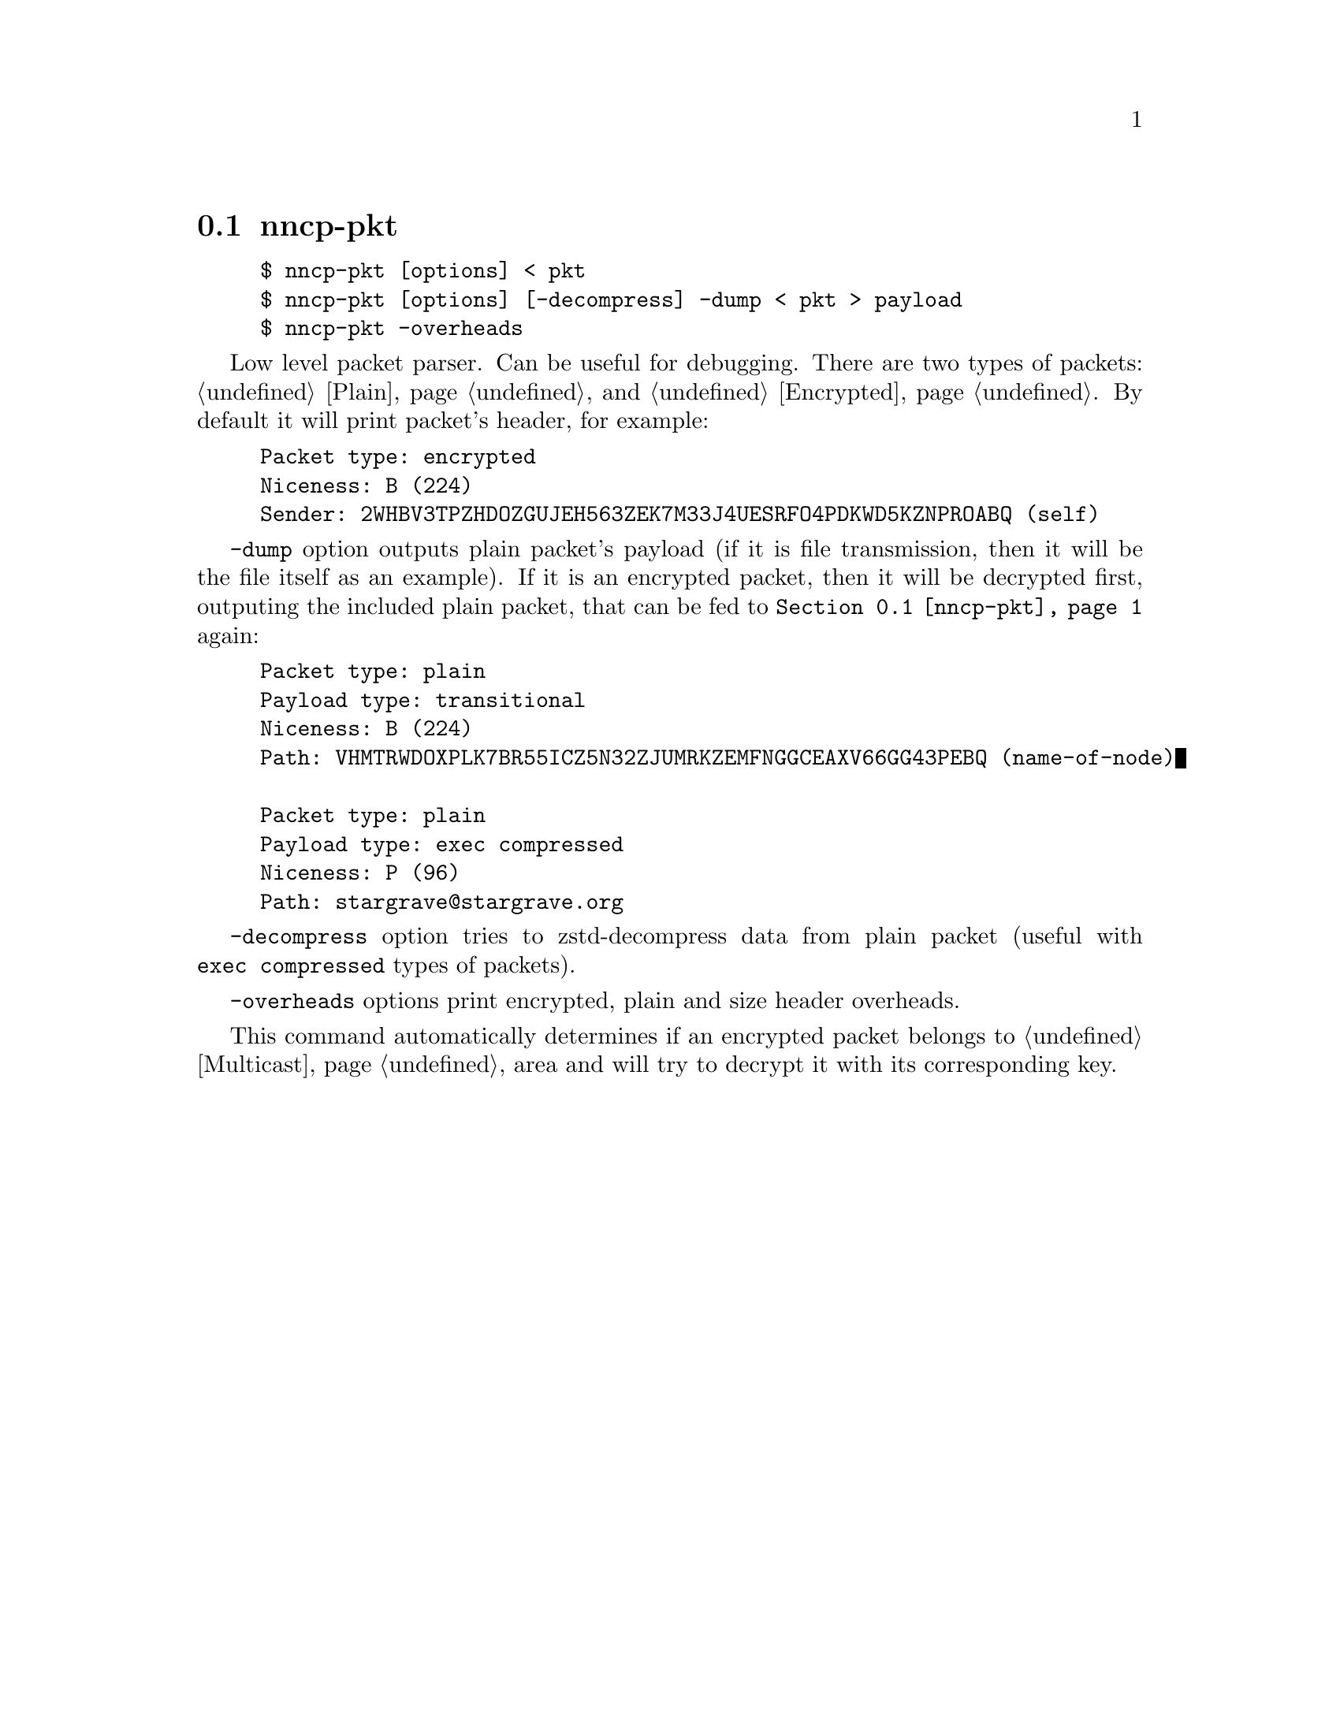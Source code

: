 @node nncp-pkt
@pindex nncp-pkt
@section nncp-pkt

@example
$ nncp-pkt [options] < pkt
$ nncp-pkt [options] [-decompress] -dump < pkt > payload
$ nncp-pkt -overheads
@end example

Low level packet parser. Can be useful for debugging. There are two
types of packets: @ref{Plain, plain} and @ref{Encrypted, encrypted}. By
default it will print packet's header, for example:

@example
Packet type: encrypted
Niceness: B (224)
Sender: 2WHBV3TPZHDOZGUJEH563ZEK7M33J4UESRFO4PDKWD5KZNPROABQ (self)
@end example

@option{-dump} option outputs plain packet's payload (if it is file
transmission, then it will be the file itself as an example). If it is
an encrypted packet, then it will be decrypted first, outputing the
included plain packet, that can be fed to @command{@ref{nncp-pkt}} again:

@example
Packet type: plain
Payload type: transitional
Niceness: B (224)
Path: VHMTRWDOXPLK7BR55ICZ5N32ZJUMRKZEMFNGGCEAXV66GG43PEBQ (name-of-node)

Packet type: plain
Payload type: exec compressed
Niceness: P (96)
Path: stargrave@@stargrave.org
@end example

@option{-decompress} option tries to zstd-decompress data from plain
packet (useful with @verb{|exec compressed|} types of packets).

@option{-overheads} options print encrypted, plain and size header overheads.

This command automatically determines if an encrypted packet belongs to
@ref{Multicast, multicast} area and will try to decrypt it with its
corresponding key.

